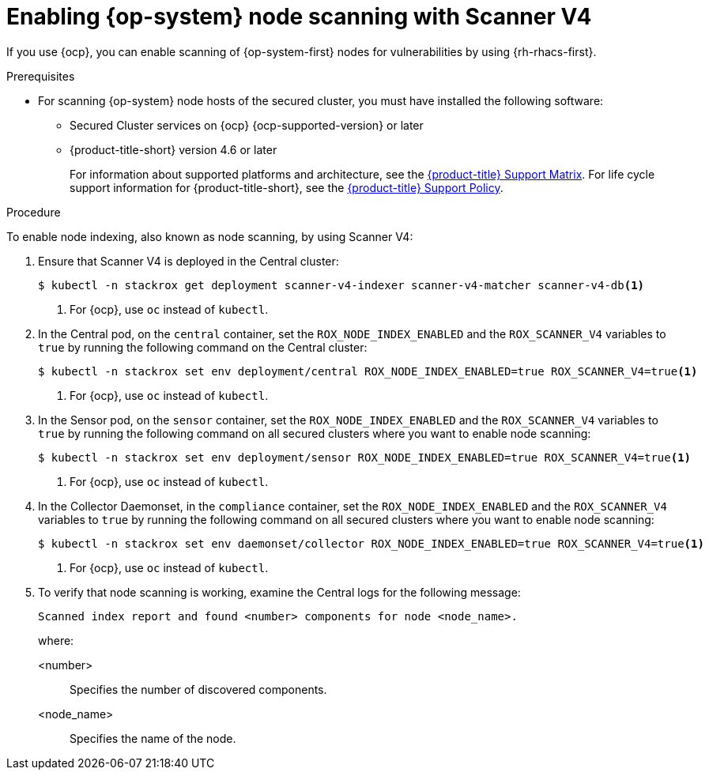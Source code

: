 // Module included in the following assemblies:
//
// * operating/manage-vulnerabilities/scan-rhcos-node-host.adoc
// * cloud_service/upgrading-cloud/upgrade-cloudsvc-roxctl.adoc
:_mod-docs-content-type: PROCEDURE
[id="rhcos-enable-node-scan-scannerv4_{context}"]
= Enabling {op-system} node scanning with Scanner V4

[role="_abstract"]
If you use {ocp}, you can enable scanning of {op-system-first} nodes for vulnerabilities by using {rh-rhacs-first}.

.Prerequisites
* For scanning {op-system} node hosts of the secured cluster, you must have installed the following software:
** Secured Cluster services on {ocp} {ocp-supported-version} or later
** {product-title-short} version 4.6 or later
+
For information about supported platforms and architecture, see the link:https://access.redhat.com/articles/7045053[{product-title} Support Matrix]. For life cycle support information for {product-title-short}, see the link:https://access.redhat.com/support/policy/updates/rhacs[{product-title} Support Policy].

.Procedure

To enable node indexing, also known as node scanning, by using Scanner V4:

. Ensure that Scanner V4 is deployed in the Central cluster:
+
[source,terminal]
----
$ kubectl -n stackrox get deployment scanner-v4-indexer scanner-v4-matcher scanner-v4-db<1>
----
<1> For {ocp}, use `oc` instead of `kubectl`.
. In the Central pod, on the `central` container, set the `ROX_NODE_INDEX_ENABLED` and the `ROX_SCANNER_V4` variables to `true` by running the following command on the Central cluster:
+
[source,terminal]
----
$ kubectl -n stackrox set env deployment/central ROX_NODE_INDEX_ENABLED=true ROX_SCANNER_V4=true<1>
----
<1> For {ocp}, use `oc` instead of `kubectl`.
. In the Sensor pod, on the `sensor` container, set the `ROX_NODE_INDEX_ENABLED` and the `ROX_SCANNER_V4` variables to `true` by running the following command on all secured clusters where you want to enable node scanning:
+
[source,terminal]
----
$ kubectl -n stackrox set env deployment/sensor ROX_NODE_INDEX_ENABLED=true ROX_SCANNER_V4=true<1>
----
<1> For {ocp}, use `oc` instead of `kubectl`.
. In the Collector Daemonset, in the `compliance` container, set the `ROX_NODE_INDEX_ENABLED` and the `ROX_SCANNER_V4` variables to `true` by running the following command on all secured clusters where you want to enable node scanning:
+
[source,terminal]
----
$ kubectl -n stackrox set env daemonset/collector ROX_NODE_INDEX_ENABLED=true ROX_SCANNER_V4=true<1>
----
<1> For {ocp}, use `oc` instead of `kubectl`.
. To verify that node scanning is working, examine the Central logs for the following message:
+
[source,text]
----
Scanned index report and found <number> components for node <node_name>.
----
+
where:

<number>:: Specifies the number of discovered components.
<node_name>:: Specifies the name of the node.
